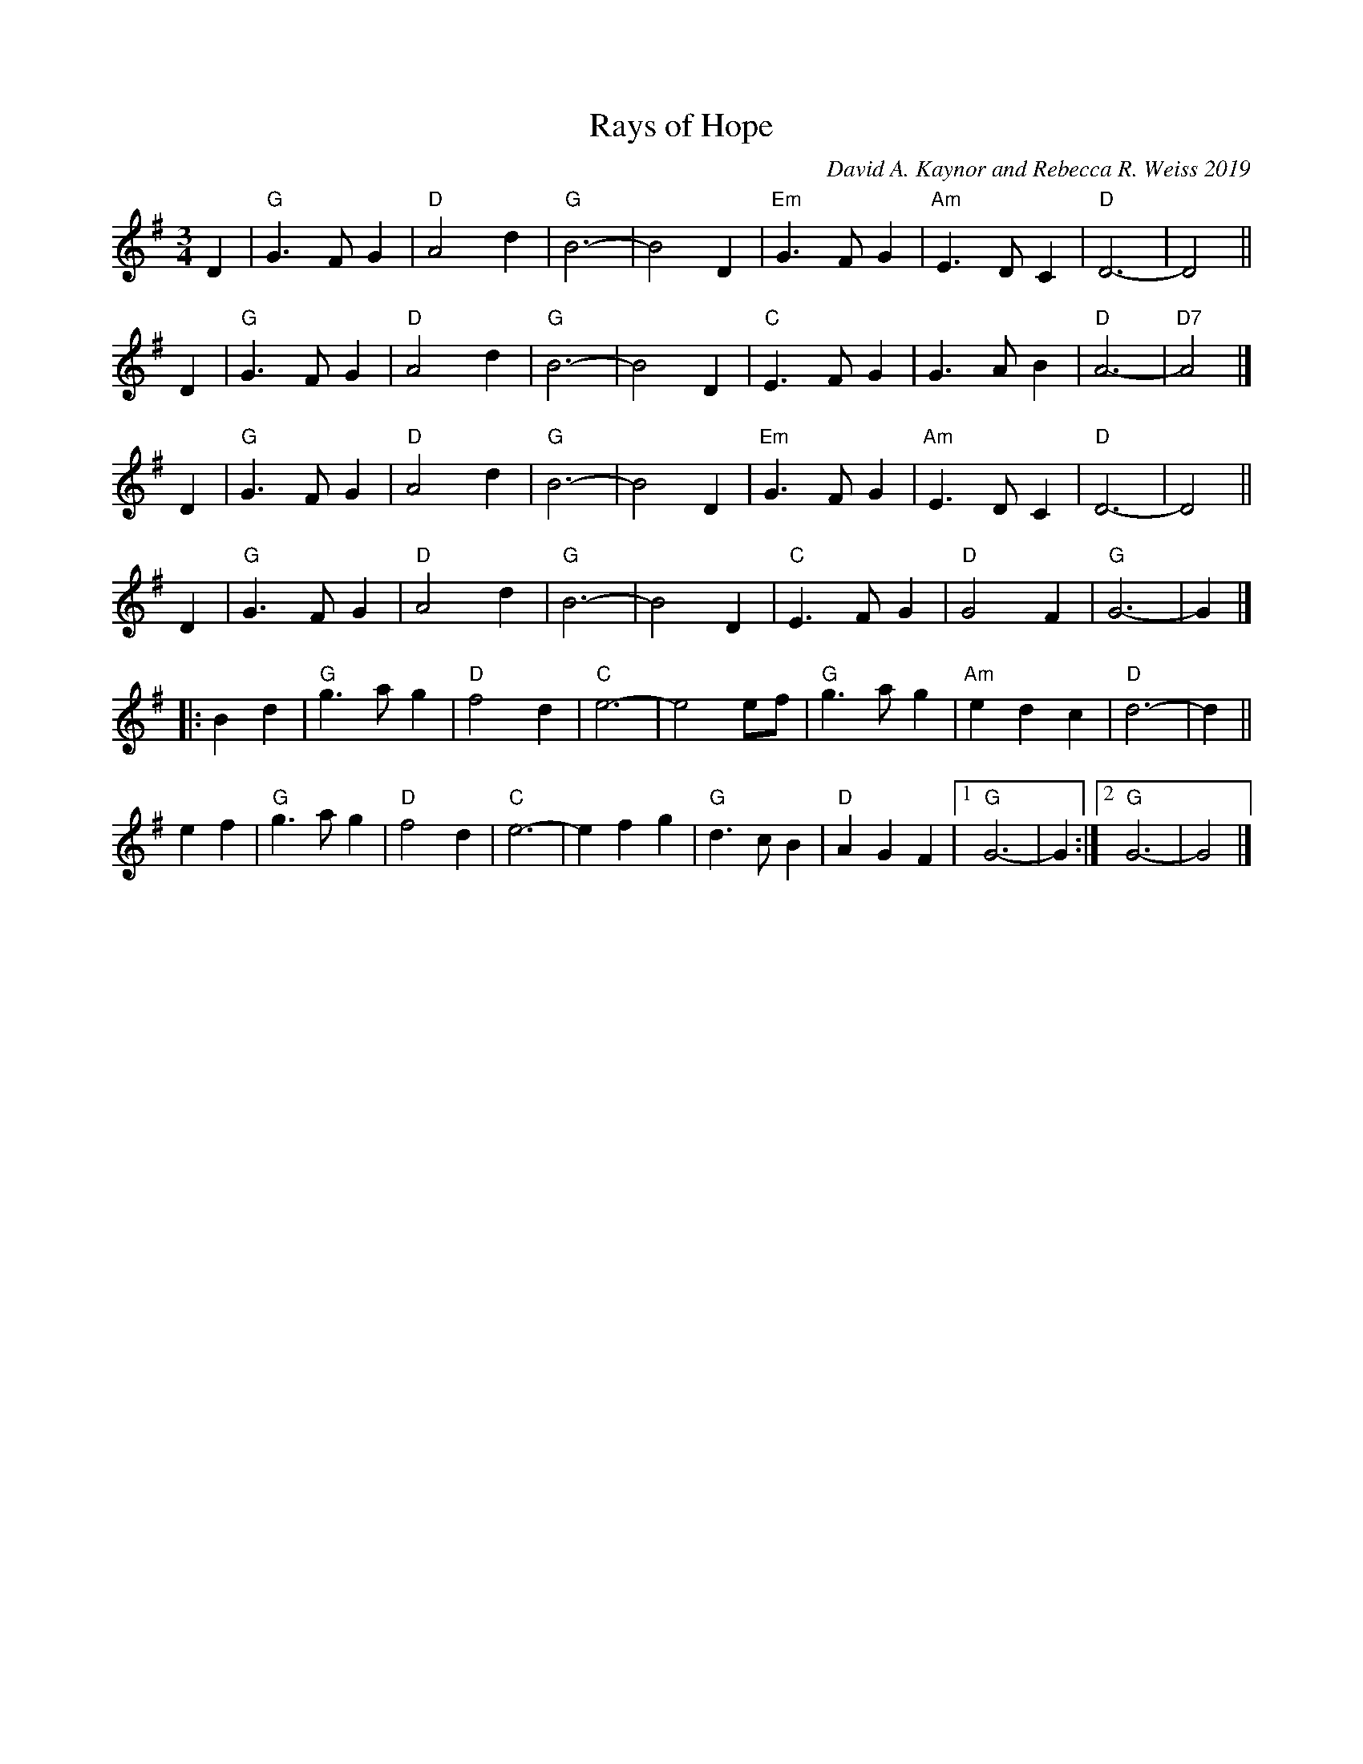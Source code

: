 X: 1
T: Rays of Hope
C: David A. Kaynor and Rebecca R. Weiss 2019
N: formerly 2019-10-19 Waltz
S: IwAR3Vc2opIFSLSh0Fi2HWYEC6yhL7hwQ54_L
M: 3/4
L: 1/8
K: G
%%bstemdown
D2 | "G"G3 F G2 |"D"A4d2 | "G" B6- | B4 D2 |\
"Em"G3 F G2 | "Am"E3 D C2 | "D"D6- | D4 ||
D2 |\
"G"G3 F G2 | "D"A4 d2 | "G"B6- | B4 D2|\
"C"E3FG2 | G3AB2 | "D"A6- | "D7"A4 |]
D2 |\
"G"G3 F G2 |"D"A4d2 | "G" B6- | B4 D2 |\
"Em"G3 F G2 | "Am"E3 D C2 | "D"D6- | D4 ||
D2 |\
"G"G3 F G2 | "D"A4 d2 | "G"B6- | B4 D2 |\
"C"E3FG2 | "D"G4F2 | "G"G6- | G2 |]
|:B2d2| "G"g3 a g2 | "D"f4 d2 | "C"e6- | e4 ef |\
"G"g3ag2 | "Am"e2d2c2 | "D"d6- | d2 ||
e2f2 |\
"G"g3ag2 | "D"f4d2 | "C"e6- | e2f2g2 |\
"G"d3cB2 | "D"A2G2F2 |1 "G"G6- | G2:|2"G"G6- | G4 |]
